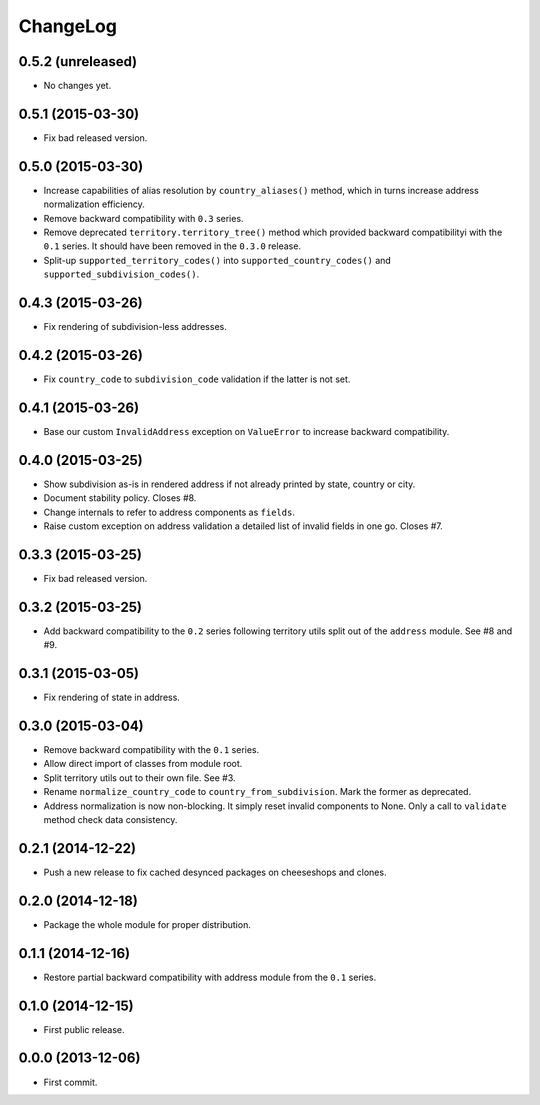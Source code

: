 ChangeLog
=========


0.5.2 (unreleased)
------------------

* No changes yet.


0.5.1 (2015-03-30)
------------------

* Fix bad released version.


0.5.0 (2015-03-30)
------------------

* Increase capabilities of alias resolution by ``country_aliases()`` method,
  which in turns increase address normalization efficiency.
* Remove backward compatibility with ``0.3`` series.
* Remove deprecated ``territory.territory_tree()`` method which provided
  backward compatibilityi with the ``0.1`` series. It should have been removed
  in the ``0.3.0`` release.
* Split-up ``supported_territory_codes()`` into ``supported_country_codes()``
  and ``supported_subdivision_codes()``.

0.4.3 (2015-03-26)
------------------

* Fix rendering of subdivision-less addresses.


0.4.2 (2015-03-26)
------------------

* Fix ``country_code`` to ``subdivision_code`` validation if the latter is not
  set.


0.4.1 (2015-03-26)
------------------

* Base our custom ``InvalidAddress`` exception on ``ValueError`` to increase
  backward compatibility.


0.4.0 (2015-03-25)
------------------

* Show subdivision as-is in rendered address if not already printed by state,
  country or city.
* Document stability policy. Closes #8.
* Change internals to refer to address components as ``fields``.
* Raise custom exception on address validation a detailed list of invalid
  fields in one go. Closes #7.


0.3.3 (2015-03-25)
------------------

* Fix bad released version.


0.3.2 (2015-03-25)
------------------

* Add backward compatibility to the ``0.2`` series following territory utils
  split out of the ``address`` module. See #8 and #9.


0.3.1 (2015-03-05)
------------------

* Fix rendering of state in address.


0.3.0 (2015-03-04)
------------------

* Remove backward compatibility with the ``0.1`` series.
* Allow direct import of classes from module root.
* Split territory utils out to their own file. See #3.
* Rename ``normalize_country_code`` to ``country_from_subdivision``. Mark the
  former as deprecated.
* Address normalization is now non-blocking. It simply reset invalid components
  to None. Only a call to ``validate`` method check data consistency.


0.2.1 (2014-12-22)
------------------

* Push a new release to fix cached desynced packages on cheeseshops and clones.


0.2.0 (2014-12-18)
------------------

* Package the whole module for proper distribution.


0.1.1 (2014-12-16)
------------------

* Restore partial backward compatibility with address module from the ``0.1``
  series.


0.1.0 (2014-12-15)
------------------

* First public release.


0.0.0 (2013-12-06)
------------------

* First commit.
